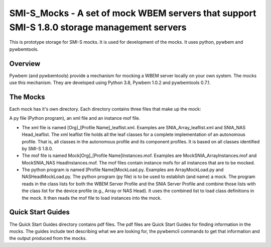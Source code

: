 SMI-S_Mocks - A set of mock WBEM servers that support SMI-S 1.8.0 storage management servers
============================================================================================
This is prototype storage for SMI-S mocks. It is used for development of the mocks. It uses
python, pywbem and pywbemtools.

Overview
--------

Pywbem (and pywbemtools) provide a mechanism for mocking a WBEM server locally on your own
system. The mocks use this mechanism. They are developed using Python 3.8, Pywbem 1.0.2 and
pywbemtools 0.7.1.

The Mocks
---------

Each mock has it's own directory. Each directory contains three files that make up the mock:

A py file (Python program), an xml file and an instance mof file.

* The xml file is named [Org]_[Profile Name]_leaflist.xml. Examples are SNIA_Array_leaflist.xml and SNIA_NAS Head_leaflist.
  The xml leaflist file holds all the leaf classes for a complete implementation of an autonomous profile. That is, all 
  classes in the autonomous profile and its component profiles. It is based on all classes identified by SMI-S 1.8.0.

* The mof file is named Mock[Org]_[Profile Name]Instances.mof. Examples are MockSNIA_ArrayInstances.mof and MockSNIA_NAS     HeadInstances.mof.
  The mof files contain instance mofs for all instances that are to be mocked.

* The python program is named [Profile Name]MockLoad.py. Examples are ArrayMockLoad.py and NASHeadMockLoad.py.
  The python program (py file) is to be used to establish (and name) a mock. The program reads in the class lists 
  for both the WBEM Server Profile and the SNIA Server Profile and combine those lists with the class list for the 
  device profile (e.g., Array or NAS Head). It uses the combined list to load class definitions in the mock. It then 
  reads the mof file to load instances into the mock.

Quick Start Guides
------------------

The Quick Start Guides directory contains pdf files. The pdf files are Quick Start Guides for finding information in the mocks. 
The guides include text describing what we are looking for, the pywbemcli commands to get that information and the 
output produced from the mocks.